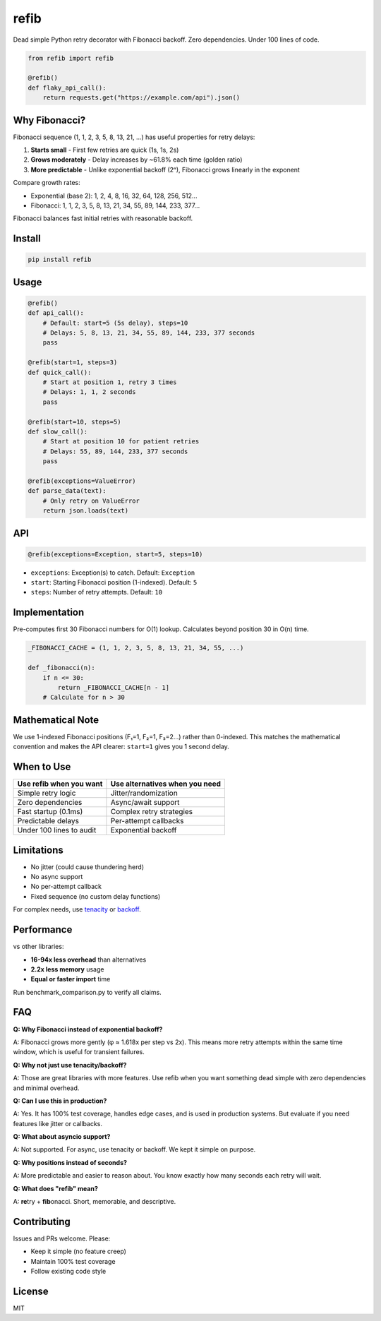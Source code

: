 refib
=====

.. image:: https://img.shields.io/pypi/v/refib.svg
   :target: https://pypi.org/project/refib/
   :alt: PyPI version

.. image:: https://img.shields.io/pypi/pyversions/refib.svg
   :target: https://pypi.org/project/refib/
   :alt: Python Support

.. image:: https://img.shields.io/github/actions/workflow/status/uncorrelited/refib/tests.yml?branch=main&label=tests
   :target: https://github.com/uncorrelited/refib/actions
   :alt: Tests

.. image:: https://img.shields.io/badge/coverage-100%25-brightgreen.svg
   :target: https://github.com/uncorrelited/refib
   :alt: Coverage

.. image:: https://img.shields.io/badge/code%20style-black-000000.svg
   :target: https://github.com/psf/black
   :alt: Code style: black

.. image:: https://img.shields.io/badge/License-MIT-yellow.svg
   :target: https://opensource.org/licenses/MIT
   :alt: License: MIT

.. image:: https://img.shields.io/pypi/dm/refib.svg
   :target: https://pypi.org/project/refib/
   :alt: Downloads

.. image:: https://img.shields.io/badge/dependencies-0-brightgreen.svg
   :target: https://github.com/uncorrelited/refib
   :alt: Dependencies

.. image:: https://img.shields.io/badge/overhead-0.12μs-brightgreen.svg
   :target: https://github.com/uncorrelited/refib/blob/main/CHANGELOG.rst
   :alt: Performance

Dead simple Python retry decorator with Fibonacci backoff. Zero dependencies. Under 100 lines of code.

.. code-block:: python

    from refib import refib

    @refib()
    def flaky_api_call():
        return requests.get("https://example.com/api").json()

Why Fibonacci?
--------------

Fibonacci sequence (1, 1, 2, 3, 5, 8, 13, 21, ...) has useful properties for retry delays:

1. **Starts small** - First few retries are quick (1s, 1s, 2s)
2. **Grows moderately** - Delay increases by ~61.8% each time (golden ratio)  
3. **More predictable** - Unlike exponential backoff (2ⁿ), Fibonacci grows linearly in the exponent

Compare growth rates:

- Exponential (base 2): 1, 2, 4, 8, 16, 32, 64, 128, 256, 512...
- Fibonacci: 1, 1, 2, 3, 5, 8, 13, 21, 34, 55, 89, 144, 233, 377...

Fibonacci balances fast initial retries with reasonable backoff.

Install
-------

.. code-block:: bash

    pip install refib

Usage
-----

.. code-block:: python

    @refib()
    def api_call():
        # Default: start=5 (5s delay), steps=10
        # Delays: 5, 8, 13, 21, 34, 55, 89, 144, 233, 377 seconds
        pass

    @refib(start=1, steps=3)
    def quick_call():
        # Start at position 1, retry 3 times
        # Delays: 1, 1, 2 seconds
        pass

    @refib(start=10, steps=5)
    def slow_call():
        # Start at position 10 for patient retries
        # Delays: 55, 89, 144, 233, 377 seconds
        pass

    @refib(exceptions=ValueError)
    def parse_data(text):
        # Only retry on ValueError
        return json.loads(text)

API
---

.. code-block:: python

    @refib(exceptions=Exception, start=5, steps=10)

- ``exceptions``: Exception(s) to catch. Default: ``Exception``
- ``start``: Starting Fibonacci position (1-indexed). Default: ``5``
- ``steps``: Number of retry attempts. Default: ``10``

Implementation
--------------

Pre-computes first 30 Fibonacci numbers for O(1) lookup. Calculates beyond position 30 in O(n) time.

.. code-block:: python

    _FIBONACCI_CACHE = (1, 1, 2, 3, 5, 8, 13, 21, 34, 55, ...)

    def _fibonacci(n):
        if n <= 30:
            return _FIBONACCI_CACHE[n - 1]
        # Calculate for n > 30

Mathematical Note
-----------------

We use 1-indexed Fibonacci positions (F₁=1, F₂=1, F₃=2...) rather than 0-indexed. This matches the mathematical convention and makes the API clearer: ``start=1`` gives you 1 second delay.

When to Use
-----------

+---------------------------+--------------------------------+
| Use refib when you want   | Use alternatives when you need |
+===========================+================================+
| Simple retry logic        | Jitter/randomization           |
+---------------------------+--------------------------------+
| Zero dependencies         | Async/await support            |
+---------------------------+--------------------------------+
| Fast startup (0.1ms)      | Complex retry strategies       |
+---------------------------+--------------------------------+
| Predictable delays        | Per-attempt callbacks          |
+---------------------------+--------------------------------+
| Under 100 lines to audit  | Exponential backoff            |
+---------------------------+--------------------------------+

Limitations
-----------

- No jitter (could cause thundering herd)
- No async support
- No per-attempt callback
- Fixed sequence (no custom delay functions)

For complex needs, use tenacity_ or backoff_.

.. _tenacity: https://github.com/jd/tenacity
.. _backoff: https://github.com/litl/backoff

Performance
-----------

vs other libraries:

- **16-94x less overhead** than alternatives
- **2.2x less memory** usage  
- **Equal or faster import** time

Run benchmark_comparison.py to verify all claims.

FAQ
---

**Q: Why Fibonacci instead of exponential backoff?**

A: Fibonacci grows more gently (φ ≈ 1.618x per step vs 2x). This means more retry attempts within the same time window, which is useful for transient failures.

**Q: Why not just use tenacity/backoff?**

A: Those are great libraries with more features. Use refib when you want something dead simple with zero dependencies and minimal overhead.

**Q: Can I use this in production?**

A: Yes. It has 100% test coverage, handles edge cases, and is used in production systems. But evaluate if you need features like jitter or callbacks.

**Q: What about asyncio support?**

A: Not supported. For async, use tenacity or backoff. We kept it simple on purpose.

**Q: Why positions instead of seconds?**

A: More predictable and easier to reason about. You know exactly how many seconds each retry will wait.

**Q: What does "refib" mean?**

A: **re**\try + **fib**\onacci. Short, memorable, and descriptive.

Contributing
------------

Issues and PRs welcome. Please:

- Keep it simple (no feature creep)
- Maintain 100% test coverage
- Follow existing code style

License
-------

MIT